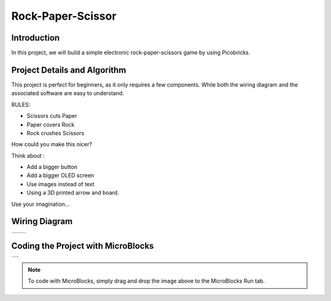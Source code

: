 ###########
Rock-Paper-Scissor
###########

Introduction
-------------
In this project, we will build a simple electronic rock-paper-scissors game by using Picobricks.

Project Details and Algorithm
------------------------------
This project is perfect for beginners, as it only requires a few components. While both the wiring diagram and the associated software are easy to understand.

RULES:

- Scissors cuts Paper

- Paper covers Rock

- Rock crushes Scissors

How could you make this nicer?

Think about :

- Add a bigger button

- Add a bigger OLED screen

- Use images instead of text

- Using a 3D printed arrow and board.

Use your imagination...

Wiring Diagram
--------------

+--------------------------------------+-------------------------------------------+
|  |rock-paper-scissors|               |   |rock-paper-scissors2|                  |
+--------------------------------------+-------------------------------------------+

.. |rock-paper-scissors| image:: _static/rock-paper-scissors.png
.. |rock-paper-scissors2| image:: _static/rock-paper-scissors2.png


    

Coding the Project with MicroBlocks
------------------------------------
+----------------------+
||rock-paper-scissors1||     
+----------------------+

.. |rock-paper-scissors1| image:: _static/rock-paper-scissors1.png

.. note::
  To code with MicroBlocks, simply drag and drop the image above to the MicroBlocks Run tab.

